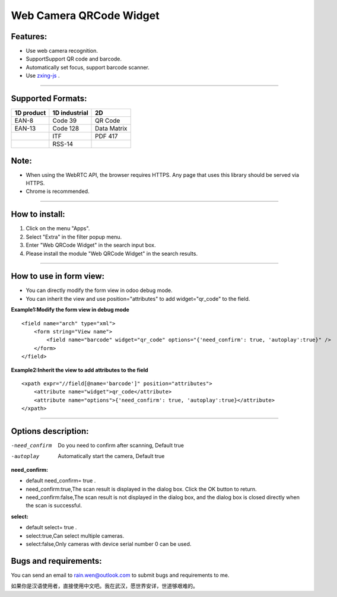 ==============================================
Web Camera QRCode Widget
==============================================

Features:
----------------------------------------------
* Use web camera recognition.
* SupportSupport QR code and barcode.
* Automatically set focus, support barcode scanner.
* Use `zxing-js <https://github.com/zxing-js/library/>`_ .

----

Supported Formats:
----------------------------------------------
+------------------------+------------------------+----------------------+
| 1D product             | 1D industrial          |         2D           |
+========================+========================+======================+
| EAN-8                  | Code 39                | QR Code              |
+------------------------+------------------------+----------------------+
| EAN-13                 | Code 128               | Data Matrix          |
+------------------------+------------------------+----------------------+
|                        | ITF                    | PDF 417              |
+------------------------+------------------------+----------------------+
|                        | RSS-14                 |                      |
+------------------------+------------------------+----------------------+


Note:
----------------------------------------------
* When using the WebRTC API, the browser requires HTTPS. Any page that uses this library should be served via HTTPS.  
* Chrome is recommended.

----



How to install:
----------------------------------------------
1) Click on the menu "Apps".
2) Select "Extra" in the filter popup menu.
3) Enter "Web QRCode Widget" in the search input box.
4) Please install the module "Web QRCode Widget" in the search results.

----

How to use in form view:
----------------------------------------------
* You can directly modify the form view in odoo debug mode.
* You can inherit the view and use position="attributes" to add widget="qr_code" to the field.

**Example1:Modify the form view in debug mode**

::

    <field name="arch" type="xml">
        <form string="View name">
            <field name="barcode" widget="qr_code" options="{'need_confirm': true, 'autoplay':true}" />
        </form>
    </field>

**Example2:Inherit the view to add attributes to the field**

::

    <xpath expr="//field[@name='barcode']" position="attributes">
        <attribute name="widget">qr_code</attribute>
        <attribute name="options">{'need_confirm': true, 'autoplay':true}</attribute>
    </xpath>

----

Options description:
----------------------------------------------

-need_confirm           Do you need to confirm after scanning,
                        Default true
-autoplay               Automatically start the camera,
                        Default true



**need_confirm:**

* default need_confirm= true .
* need_confirm:true,The scan result is displayed in the dialog box. Click the OK button to return.
* need_confirm:false,The scan result is not displayed in the dialog box, and the dialog box is closed directly when the scan is successful.

**select:**

* default select= true .
* select:true,Can select multiple cameras.
* select:false,Only cameras with device serial number 0 can be used.



Bugs and requirements:
----------------------------------------------

You can send an email to rain.wen@outlook.com to submit bugs and requirements to me.

如果你是汉语使用者，直接使用中文吧。我在武汉，愿世界安详，世道够艰难的。